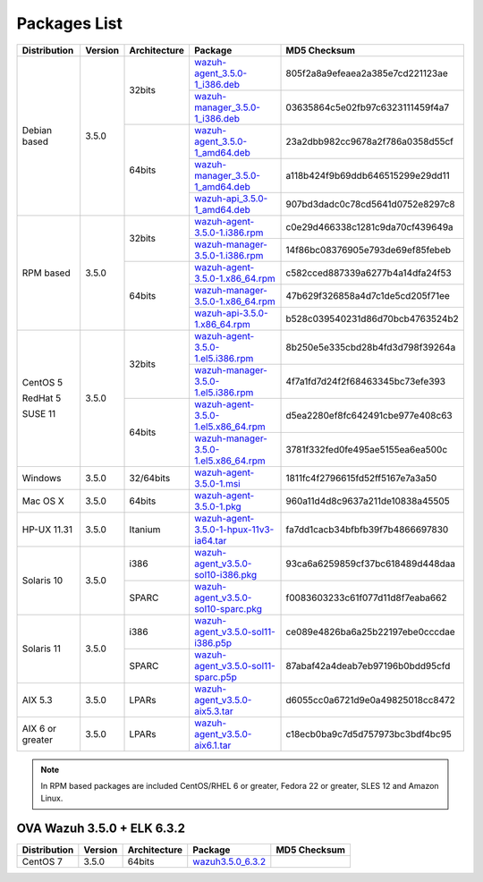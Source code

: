 .. Copyright (C) 2018 Wazuh, Inc.

.. _packages:

Packages List
=============

+--------------------+---------+--------------+---------------------------------------------------------------------------------------------------------------------------------------------------------+----------------------------------+
| Distribution       | Version | Architecture | Package                                                                                                                                                 | MD5 Checksum                     |
+====================+=========+==============+=========================================================================================================================================================+==================================+
|                    |         |              | `wazuh-agent_3.5.0-1_i386.deb <https://packages.wazuh.com/3.x/apt/pool/main/w/wazuh-agent/wazuh-agent_3.5.0-1_i386.deb>`_                               | 805f2a8a9efeaea2a385e7cd221123ae |
+                    +         +    32bits    +---------------------------------------------------------------------------------------------------------------------------------------------------------+----------------------------------+
|                    |         |              | `wazuh-manager_3.5.0-1_i386.deb <https://packages.wazuh.com/3.x/apt/pool/main/w/wazuh-manager/wazuh-manager_3.5.0-1_i386.deb>`_                         | 03635864c5e02fb97c6323111459f4a7 |
+ Debian based       +  3.5.0  +--------------+---------------------------------------------------------------------------------------------------------------------------------------------------------+----------------------------------+
|                    |         |              | `wazuh-agent_3.5.0-1_amd64.deb <https://packages.wazuh.com/3.x/apt/pool/main/w/wazuh-agent/wazuh-agent_3.5.0-1_amd64.deb>`_                             | 23a2dbb982cc9678a2f786a0358d55cf |
+                    +         +    64bits    +---------------------------------------------------------------------------------------------------------------------------------------------------------+----------------------------------+
|                    |         |              | `wazuh-manager_3.5.0-1_amd64.deb <https://packages.wazuh.com/3.x/apt/pool/main/w/wazuh-manager/wazuh-manager_3.5.0-1_amd64.deb>`_                       | a118b424f9b69ddb646515299e29dd11 |
+                    +         +              +---------------------------------------------------------------------------------------------------------------------------------------------------------+----------------------------------+
|                    |         |              | `wazuh-api_3.5.0-1_amd64.deb <https://packages.wazuh.com/3.x/apt/pool/main/w/wazuh-api/wazuh-api_3.5.0-1_amd64.deb>`_                                   | 907bd3dadc0c78cd5641d0752e8297c8 |
+--------------------+---------+--------------+---------------------------------------------------------------------------------------------------------------------------------------------------------+----------------------------------+
|                    |         |              | `wazuh-agent-3.5.0-1.i386.rpm <https://packages.wazuh.com/3.x/yum/wazuh-agent-3.5.0-1.i386.rpm>`_                                                       | c0e29d466338c1281c9da70cf439649a |
+                    +         +    32bits    +---------------------------------------------------------------------------------------------------------------------------------------------------------+----------------------------------+
|                    |         |              | `wazuh-manager-3.5.0-1.i386.rpm <https://packages.wazuh.com/3.x/yum/wazuh-manager-3.5.0-1.i386.rpm>`_                                                   | 14f86bc08376905e793de69ef85febeb |
+ RPM based          +  3.5.0  +--------------+---------------------------------------------------------------------------------------------------------------------------------------------------------+----------------------------------+
|                    |         |              | `wazuh-agent-3.5.0-1.x86_64.rpm <https://packages.wazuh.com/3.x/yum/wazuh-agent-3.5.0-1.x86_64.rpm>`_                                                   | c582cced887339a6277b4a14dfa24f53 |
+                    +         +    64bits    +---------------------------------------------------------------------------------------------------------------------------------------------------------+----------------------------------+
|                    |         |              | `wazuh-manager-3.5.0-1.x86_64.rpm <https://packages.wazuh.com/3.x/yum/wazuh-manager-3.5.0-1.x86_64.rpm>`_                                               | 47b629f326858a4d7c1de5cd205f71ee |
+                    +         +              +---------------------------------------------------------------------------------------------------------------------------------------------------------+----------------------------------+
|                    |         |              | `wazuh-api-3.5.0-1.x86_64.rpm <https://packages.wazuh.com/3.x/yum/wazuh-api-3.5.0-1.x86_64.rpm>`_                                                       | b528c039540231d86d70bcb4763524b2 |
+--------------------+---------+--------------+---------------------------------------------------------------------------------------------------------------------------------------------------------+----------------------------------+
|                    |         |              | `wazuh-agent-3.5.0-1.el5.i386.rpm <https://packages.wazuh.com/3.x/yum/5/i386/wazuh-agent-3.5.0-1.el5.i386.rpm>`_                                        | 8b250e5e335cbd28b4fd3d798f39264a |
+      CentOS 5      +         +    32bits    +---------------------------------------------------------------------------------------------------------------------------------------------------------+----------------------------------+
|                    |         |              | `wazuh-manager-3.5.0-1.el5.i386.rpm <https://packages.wazuh.com/3.x/yum/5/i386/wazuh-manager-3.5.0-1.el5.i386.rpm>`_                                    | 4f7a1fd7d24f2f68463345bc73efe393 |
+      RedHat 5      +  3.5.0  +--------------+---------------------------------------------------------------------------------------------------------------------------------------------------------+----------------------------------+
|                    |         |              | `wazuh-agent-3.5.0-1.el5.x86_64.rpm <https://packages.wazuh.com/3.x/yum/5/x86_64/wazuh-agent-3.5.0-1.el5.x86_64.rpm>`_                                  | d5ea2280ef8fc642491cbe977e408c63 |
+      SUSE 11       +         +    64bits    +---------------------------------------------------------------------------------------------------------------------------------------------------------+----------------------------------+
|                    |         |              | `wazuh-manager-3.5.0-1.el5.x86_64.rpm <https://packages.wazuh.com/3.x/yum/5/x86_64/wazuh-manager-3.5.0-1.el5.x86_64.rpm>`_                              | 3781f332fed0fe495ae5155ea6ea500c |
+--------------------+---------+--------------+---------------------------------------------------------------------------------------------------------------------------------------------------------+----------------------------------+
| Windows            |  3.5.0  |   32/64bits  | `wazuh-agent-3.5.0-1.msi <https://packages.wazuh.com/3.x/windows/wazuh-agent-3.5.0-1.msi>`_                                                             | 1811fc4f2796615fd52ff5167e7a3a50 |
+--------------------+---------+--------------+---------------------------------------------------------------------------------------------------------------------------------------------------------+----------------------------------+
| Mac OS X           |  3.5.0  |    64bits    | `wazuh-agent-3.5.0-1.pkg <https://packages.wazuh.com/3.x/osx/wazuh-agent-3.5.0-1.pkg>`_                                                                 | 960a11d4d8c9637a211de10838a45505 |
+--------------------+---------+--------------+---------------------------------------------------------------------------------------------------------------------------------------------------------+----------------------------------+
| HP-UX 11.31        |  3.5.0  |   Itanium    | `wazuh-agent-3.5.0-1-hpux-11v3-ia64.tar <https://packages.wazuh.com/3.x/hp-ux/wazuh-agent-3.5.0-1-hpux-11v3-ia64.tar>`_                                 | fa7dd1cacb34bfbfb39f7b4866697830 |
+--------------------+---------+--------------+---------------------------------------------------------------------------------------------------------------------------------------------------------+----------------------------------+
|                    |         |     i386     | `wazuh-agent_v3.5.0-sol10-i386.pkg <https://packages.wazuh.com/3.x/solaris/i386/10/wazuh-agent_v3.5.0-sol10-i386.pkg>`_                                 | 93ca6a6259859cf37bc618489d448daa |
+ Solaris 10         +  3.5.0  +--------------+---------------------------------------------------------------------------------------------------------------------------------------------------------+----------------------------------+
|                    |         |     SPARC    | `wazuh-agent_v3.5.0-sol10-sparc.pkg <https://packages.wazuh.com/3.x/solaris/sparc/10/wazuh-agent_v3.5.0-sol10-sparc.pkg>`_                              | f0083603233c61f077d11d8f7eaba662 |
+--------------------+---------+--------------+---------------------------------------------------------------------------------------------------------------------------------------------------------+----------------------------------+
|                    |         |     i386     | `wazuh-agent_v3.5.0-sol11-i386.p5p <https://packages.wazuh.com/3.x/solaris/i386/11/wazuh-agent_v3.5.0-sol11-i386.p5p>`_                                 | ce089e4826ba6a25b22197ebe0cccdae |
+ Solaris 11         +  3.5.0  +--------------+---------------------------------------------------------------------------------------------------------------------------------------------------------+----------------------------------+
|                    |         |     SPARC    | `wazuh-agent_v3.5.0-sol11-sparc.p5p <https://packages.wazuh.com/3.x/solaris/sparc/11/wazuh-agent_v3.5.0-sol11-sparc.p5p>`_                              | 87abaf42a4deab7eb97196b0bdd95cfd |
+--------------------+---------+--------------+---------------------------------------------------------------------------------------------------------------------------------------------------------+----------------------------------+
| AIX 5.3            |  3.5.0  |   LPARs      | `wazuh-agent_v3.5.0-aix5.3.tar <https://packages.wazuh.com/3.x/aix/5.3/wazuh-agent_v3.5.0-aix5.3.tar>`_                                                 | d6055cc0a6721d9e0a49825018cc8472 |
+--------------------+---------+--------------+---------------------------------------------------------------------------------------------------------------------------------------------------------+----------------------------------+
| AIX 6 or greater   |  3.5.0  |   LPARs      | `wazuh-agent_v3.5.0-aix6.1.tar <https://packages.wazuh.com/3.x/aix/wazuh-agent_v3.5.0-aix6.1.tar>`_                                                     | c18ecb0ba9c7d5d757973bc3bdf4bc95 |
+--------------------+---------+--------------+---------------------------------------------------------------------------------------------------------------------------------------------------------+----------------------------------+

.. note::
   In RPM based packages are included CentOS/RHEL 6 or greater, Fedora 22 or greater, SLES 12 and Amazon Linux.

OVA Wazuh 3.5.0 + ELK 6.3.2
---------------------------

+--------------+---------+-------------+----------------------------------------------------------------------------------------------+----------------------------------+
| Distribution | Version |Architecture | Package                                                                                      | MD5 Checksum                     |
+==============+=========+=============+==============================================================================================+==================================+
| CentOS 7     |  3.5.0  |   64bits    | `wazuh3.5.0_6.3.2 <https://packages.wazuh.com/vm/wazuh3.5.0_6.3.2.ova>`_                     |                                  |
+--------------+---------+-------------+----------------------------------------------------------------------------------------------+----------------------------------+
